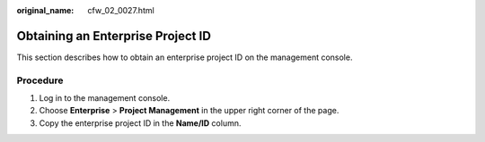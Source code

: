 :original_name: cfw_02_0027.html

.. _cfw_02_0027:

Obtaining an Enterprise Project ID
==================================

This section describes how to obtain an enterprise project ID on the management console.

Procedure
---------

#. Log in to the management console.
#. Choose **Enterprise** > **Project Management** in the upper right corner of the page.
#. Copy the enterprise project ID in the **Name/ID** column.
